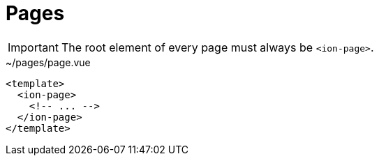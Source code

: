 = Pages

IMPORTANT: The root element of every page must always be `<ion-page>`.

[,vue,title="~/pages/page.vue"]
----
<template>
  <ion-page>   
    <!-- ... -->
  </ion-page>
</template>
----

